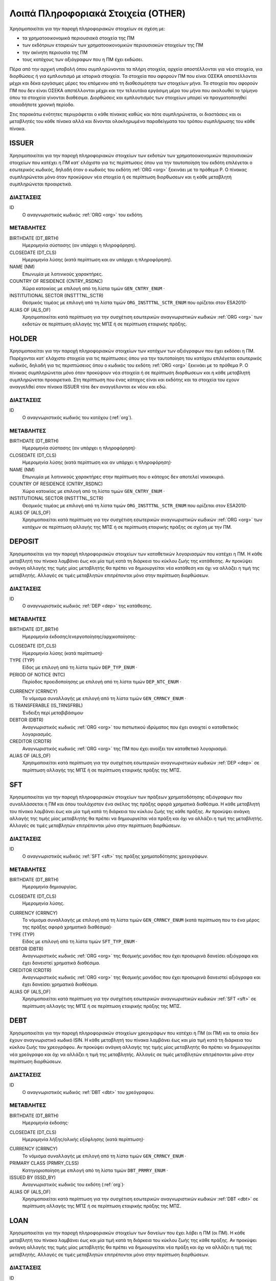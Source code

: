 Λοιπά Πληροφοριακά Στοιχεία (OTHER)
===================================

Χρησιμοποιείται για την παροχή πληροφοριακών στοιχείων σε σχέση με:

* τα χρηματοοικονομικά περιουσιακά στοιχεία της ΠΜ

* των εκδότριων εταιρειών των χρηματοοικονομικών περιουσιακών στοιχείων της ΠΜ

* την ακίνητη περιουσία της ΠΜ

* τους κατόχους των αξιόγραφων που η ΠΜ έχει εκδώσει.

Πέρα από την αρχική υποβολή όπου συμπληρώνονται τα πλήρη στοιχεία, αρχεία
αποστέλλονται για νέα στοιχεία, για διορθώσεις ή για εμπλουτισμό με ιστορικά
στοιχεία.  Τα στοιχεία που αφορούν ΠΜ που είναι ΟΣΕΚΑ αποστέλλονται μέχρι και
δέκα εργάσιμες μέρες του επόμενου από τη διαθεσιμότητα των στοιχείων μήνα.  Τα
στοιχεία που αφορούν ΠΜ που δεν είναι ΟΣΕΚΑ απστέλλονται μέχρι και την
τελευτάια εργάσιμη μέρα του μήνα που ακολουθεί το τρίμηνο όπου τα στοιχεία
γίνονται διαθέσιμα.  Διορθώσεις και εμπλουτισμός των στοιχείων μπορεί να
πραγματοποιηθεί οποιαδήποτε χρονική περίοδο. 

Στις παρακάτω ενότητες περιγράφεται ο κάθε πίνακας καθώς και πότε συμπληρώνεται, οι διαστάσεις και οι μεταβλητές του κάθε πίνακα αλλά και δίνονται ολοκληρωμένα παραδείγματα του τρόπου συμπλήρωσης του κάθε πίνακα.

ISSUER
------

Χρησιμοποιείται για την παροχή πληροφοριακών στοιχείων των εκδοτών των
χρηματοοικονομικών περιουσιακών στοιχείων που κατέχει η ΠΜ κατ᾽ ελάχιστο για
τις περίπτωσεις όπου για την ταυτοποίηση του εκδότη επιλέγεται ο εσωτερικός
κωδικός, δηλαδή όταν ο κωδικός του εκδότη :ref:`ORG <org>` ξεκινάει με το
πρόθεμα P. Ο πίνακας συμπληρώνεται μόνο όταν προκύψουν νέα στοιχεία ή σε
περίπτωση διορθωσεων και η κάθε μεταβλητή συμπληρώνεται προαιρετικά.

ΔΙΑΣΤΑΣΕΙΣ
~~~~~~~~~~

ID
    Ο αναγνωριστικός κωδικός :ref:`ORG <org>` του εκδότη.


ΜΕΤΑΒΛΗΤΕΣ
~~~~~~~~~~

BIRTHDATE (DT_BRTH)
    Ημερομηνία σύστασης (αν υπάρχει η πληροφόρηση).

CLOSEDATE (DT_CLS)
    Ημερομηνία λύσης (κατά περίπτωση και αν υπάρχει η πληροφόρηση).

NAME (NM)
    Επωνυμία με λατινικούς χαρακτήρες.

COUNTRY OF RESIDENCE (CNTRY_RSDNC)
   Χώρα κατοικίας με επιλογή από τη λίστα τιμών ``GEN_CNTRY_ENUM`` ·

INSTITUTIONAL SECTOR (INSTTTNL_SCTR)
    Θεσμικός τομέας με επιλογή από τη λίστα τιμών ``ORG_INSTTTNL_SCTR_ENUM`` που ορίζεται στον ESA2010·

ALIAS OF (ALS_OF)
    Χρησιμοποιείται κατά περίπτωση για την συσχέτιση εσωτερικών αναγνωριστικών κωδικών :ref:`ORG <org>` των εκδοτών σε περίπτωση αλλαγής της ΜΠΣ ή σε περίπτωση εταιρικής πράξης.


HOLDER
------
Χρησιμοποιείται για την παροχή πληροφοριακών στοιχείων των κατόχων των
αξιόγραφων που έχει εκδόσει η ΠΜ.  Παρέχονται κατ᾽ ελάχιστο στοιχεία για τις
περίπτωσεις όπου για την ταυτοποίηση του κατόχου επιλέγεται εσωτερικός κωδικός,
δηλαδή για τις περιπτώσειος όπου ο κωδικός του εκδότη :ref:`ORG <org>` ξεκινάει
με το πρόθεμα P. Ο πίνακας συμπληρώνεται μόνο όταν προκύψουν νέα στοιχεία ή σε
περίπτωση διορθωσεων και η κάθε μεταβλητή συμπληρώνεται προαιρετικά.  Στη
περίπτωση που ένας κάτοχος είναι και εκδότης και τα στοιχεία του εχουν
αναγγελθεί στον πίνακα ISSUER τότε δεν αναγγέλονται εκ νέου και εδώ.


ΔΙΑΣΤΑΣΕΙΣ
~~~~~~~~~~

ID
    Ο αναγνωριστικός κωδικός του κατόχου (:ref:`org`).

ΜΕΤΑΒΛΗΤΕΣ
~~~~~~~~~~

BIRTHDATE (DT_BRTH)
    Ημερομηνία σύστασης (αν υπάρχει η πληροφόρηση)·

CLOSEDATE (DT_CLS)
    Ημερομηνία λύσης (κατά περίπτωση και αν υπάρχει η πληροφόρηση)·

NAME (NM)
    Επωνυμία με λατινικούς χαρακτήρες στην περίπτωση που ο κάτοχος δεν αποτελεί νοικοκυριό.

COUNTRY OF RESIDENCE (CNTRY_RSDNC)
   Χώρα κατοικίας με επιλογή από τη λίστα τιμών ``GEN_CNTRY_ENUM`` ·

INSTITUTIONAL SECTOR (INSTTTNL_SCTR)
    Θεσμικός τομέας με επιλογή από τη λίστα τιμών ``ORG_INSTTTNL_SCTR_ENUM`` που ορίζεται στον ESA2010·

ALIAS OF (ALS_OF)
    Χρησιμοποιείται κατά περίπτωση για την συσχέτιση εσωτερικών αναγνωριστικών
    κωδικών :ref:`ORG <org>` των κατόχων σε περίπτωση αλλαγής της ΜΠΣ ή σε
    περίπτωση εταιρικής πράξης σε σχέση με την ΠΜ.


DEPOSIT
-------

Χρησιμοποιείται για την παροχή πληροφοριακών στοιχείων των καταθετικών
λογαριασμών που κατέχει η ΠΜ.  Η κάθε μεταβλητή του πίνακα λαμβάνει έως και μία
τιμή κατά τη διάρκεια του κύκλου ζωής της κατάθεσης.  Αν προκύψει ανάγκη
αλλαγής της τιμής μίας μεταβλητής θα πρέπει να δημιουργείται νέα κατάθεση και
όχι να αλλάζει η τιμή της μεταβλητής.  Αλλαγές σε τιμές μεταβλητών επιτρέπονται
μόνο στην περίπτωση διορθώσεων.

ΔΙΑΣΤΑΣΕΙΣ
~~~~~~~~~~

ID
    Ο αναγνωριστικός κωδικός :ref:`DEP <dep>` της κατάθεσης.

ΜΕΤΑΒΛΗΤΕΣ
~~~~~~~~~~

BIRTHDATE (DT_BRTH)
    Ημερομηνία έκδοσης/ενεργοποίησης/αρχικοποίησης·

.. _oidepclose:

CLOSEDATE (DT_CLS)
   Ημερομηνία λύσης (κατά περίπτωση)·

TYPE (TYP)
    Είδος με επιλογή από τη λίστα τιμών ``DEP_TYP_ENUM`` ·

PERIOD OF NOTICE (NTC)
    Περίοδος προειδοποίησης με επιλογή από τη λίστα τιμών ``DEP_NTC_ENUM`` ·

.. _depcurrency:

CURRENCY (CRRNCY)
    Το νόμισμα συναλλαγής με επιλογή από τη λίστα τιμών ``GEN_CRRNCY_ENUM`` ·

IS TRANSFERABLE (IS_TRNSFRBL)
    Ένδειξη περί μεταβιβάσιμου·

DEBTOR (DBTR)
    Αναγνωριστικός κωδικός :ref:`ORG <org>` του πιστωτικού ιδρύματος που έχει ανοιχτεί ο καταθετικός λογαριασμός.

CREDITOR (CRDTR)
    Αναγνωριστικός κωδικός :ref:`ORG <org>` της ΠΜ που έχει ανοίξει τον καταθετικό λογαριασμό.

ALIAS OF (ALS_OF)
    Χρησιμοποιείται κατά περίπτωση για την συσχέτιση εσωτερικών αναγνωριστικών κωδικών :ref:`DEP <dep>` σε περίπτωση αλλαγής της ΜΠΣ ή σε περίπτωση εταιρικής πράξης της ΜΠΣ.


SFT
---
Χρησιμοποιείται για την παροχή πληροφοριακών στοιχείων των πράξεων χρηματοδότησης
αξιόγραφων που συναλλάσσεται η ΠΜ και όπου τουλάχιστον ένα σκέλος της
πράξης αφορά χρηματικά διαθέσιμα.  Η κάθε μεταβλητή του πίνακα λαμβάνει έως και
μία τιμή κατά τη διάρκεια του κύκλου ζωής της κάθε πράξης.  Αν προκύψει ανάγκη
αλλαγής της τιμής μίας μεταβλητής θα πρέπει να δημιουργείται νέα πράξη και όχι
να αλλάζει η τιμή της μεταβλητής.  Αλλαγές σε τιμές μεταβλητών επιτρέπονται
μόνο στην περίπτωση διορθώσεων.

ΔΙΑΣΤΑΣΕΙΣ
~~~~~~~~~~

ID
    Ο αναγνωριστικός κωδικός :ref:`SFT <sft>` της πράξης χρηματοδότησης χρεογράφων.


ΜΕΤΑΒΛΗΤΕΣ
~~~~~~~~~~

BIRTHDATE (DT_BRTH)
    Ημερομηνία δημιουργίας.

.. _oisftclose:

CLOSEDATE (DT_CLS)
    Ημερομηνία λύσης.

.. _sftcurrency:

CURRENCY (CRRNCY)
    Το νόμισμα συναλλαγής με επιλογή από τη λίστα τιμών ``GEN_CRRNCY_ENUM`` (κατά περίπτωση που το ένα μέρος της πράξης αφορά χρηματικά διαθέσιμα)·

TYPE (TYP)
    Είδος με επιλογή από τη λίστα τιμών ``SFT_TYP_ENUM`` ·

DEBTOR (DBTR)
    Αναγνωριστικός κωδικός :ref:`ORG <org>` της θεσμικής μονάδας που έχει προσωρινά δανείσει αξιόγραφα και έχει δανειστεί χρηματικά διαθέσιμα.

CREDITOR (CRDTR)
    Αναγνωριστικός κωδικός :ref:`ORG <org>` της θεσμικής μονάδας που έχει προσωρινά δανειστεί αξιόγραφα και έχει δανείσει χρηματικά διαθέσιμα.

ALIAS OF (ALS_OF)
    Χρησιμοποιείται κατά περίπτωση για την συσχέτιση εσωτερικών αναγνωριστικών κωδικών :ref:`SFT <sft>` σε περίπτωση αλλαγής της ΜΠΣ ή σε περίπτωση εταιρικής πράξης της ΜΠΣ.

DEBT
----
Χρησιμοποιείται για την παροχή πληροφοριακών στοιχείων χρεογράφων που κατέχει η
ΠΜ (οι ΠΜ) και τα οποία δεν έχουν αναγνωριστικό κωδικό ISIN. Η κάθε μεταβλητή του πίνακα
λαμβάνει έως και μία τιμή κατά τη διάρκεια του κύκλου ζωής του χρεογράφου.  Αν
προκύψει ανάγκη αλλαγής της τιμής μίας μεταβλητής θα πρέπει να δημιουργείται
νέα χρεόγραφο και όχι να αλλάζει η τιμή της μεταβλητής.  Αλλαγές σε τιμές
μεταβλητών επιτρέπονται μόνο στην περίπτωση διορθώσεων.

ΔΙΑΣΤΑΣΕΙΣ
~~~~~~~~~~

ID
    Ο αναγνωριστικός κωδικός :ref:`DBT <dbt>` του χρεόγραφου.

ΜΕΤΑΒΛΗΤΕΣ
~~~~~~~~~~

.. _other_debt_birth:

BIRTHDATE (DT_BRTH)
    Ημερομηνία έκδοσης·

.. _other_debt_close:

CLOSEDATE (DT_CLS)
    Ημερομηνία λήξης/ολικής εξόφλησης (κατά περίπτωση)·

.. _dbtcurrency:

CURRENCY (CRRNCY)
    Το νόμισμα συναλλαγής με επιλογή από τη λίστα τιμών ``GEN_CRRNCY_ENUM`` ·

PRIMARY CLASS (PRMRY_CLSS)
    Κατηγοριοποίηση με επιλογή από τη λίστα τιμών ``DBT_PRMRY_ENUM`` ·

ISSUED BY (ISSD_BY)
    Αναγνωριστικός κωδικός του εκδότη (:ref:`org`)·

ALIAS OF (ALS_OF)
    Χρησιμοποιείται κατά περίπτωση για την συσχέτιση εσωτερικών αναγνωριστικών κωδικών :ref:`DBT <dbt>` σε περίπτωση αλλαγής της ΜΠΣ ή σε περίπτωση εταιρικής πράξης της ΜΠΣ.


LOAN
----
Χρησιμοποιείται για την παροχή πληροφοριακών στοιχείων των δανείων που έχει
λάβει η ΠΜ (οι ΠΜ). Η κάθε μεταβλητή του πίνακα λαμβάνει έως και μία τιμή κατά
τη διάρκεια του κύκλου ζωής της κάθε πράξης.  Αν προκύψει ανάγκη αλλαγής της
τιμής μίας μεταβλητής θα πρέπει να δημιουργείται νέα πράξη και όχι να αλλάζει η
τιμή της μεταβλητής.  Αλλαγές σε τιμές μεταβλητών επιτρέπονται μόνο στην
περίπτωση διορθώσεων.


ΔΙΑΣΤΑΣΕΙΣ
~~~~~~~~~~

ID
    Ο αναγνωριστικός κωδικός του δανείου (:ref:`lon`).

ΜΕΤΑΒΛΗΤΕΣ
~~~~~~~~~~

BIRTHDATE (DT_BRTH)
    Ημερομηνία που η νομική σύμβαση του δανείου γίνεται δεσμευτική.  Για δάνεια δίχως σύμβαση αφορά την ημερομηνία που ο οφειλέτης έλαβε τα χρήματα του δανείου από τον πιστωτή·

.. _oilonclose:

CLOSEDATE (DT_CLS)
    Καταληκτική ημερομηνία λήξης ή εξόφλησης·

.. _loncurrency:

CURRENCY (CRRNCY)
    Το νόμισμα συναλλαγής με επιλογή από τη λίστα τιμών ``GEN_CRRNCY_ENUM`` ·

TYPE (TYP)
    Είδος με επιλογή από τη λίστα τιμών ``LON_TYP_ENUM`` ·

DEBTOR (DBTR)
    Αναγνωριστικός κωδικός :ref:`ORG <org>` της ``ΠΜ`` που έχει λάβει το δάνειο.

CREDITOR (CRDTR)
    Αναγνωριστικός κωδικός :ref:`ORG <org>` του πιστωτή.

ALIAS OF (ALS_OF)
    Χρησιμοποιείται κατά περίπτωση για την συσχέτιση εσωτερικών αναγνωριστικών κωδικών :ref:`LON <lon>` σε περίπτωση αλλαγής της ΜΠΣ ή σε περίπτωση εταιρικής πράξης της ΜΠΣ.




SHARE
-----
Χρησιμοποιείται για την παροχή πληροφοριακών στοιχείων των συμμετοχικών τίτλων που κατέχει η
ΠΜ (οι ΠΜ) και τα οποία δεν έχουν αναγνωριστικό κωδικό ISIN. Η κάθε μεταβλητή του πίνακα
λαμβάνει έως και μία τιμή κατά τη διάρκεια του κύκλου ζωής του χρεογράφου.  Αν
προκύψει ανάγκη αλλαγής της τιμής μίας μεταβλητής θα πρέπει να δημιουργείται
νέα χρεόγραφο και όχι να αλλάζει η τιμή της μεταβλητής.  Αλλαγές σε τιμές
μεταβλητών επιτρέπονται μόνο στην περίπτωση διορθώσεων.


ΔΙΑΣΤΑΣΕΙΣ
~~~~~~~~~~

ID
    Ο αναγνωριστικός κωδικός :ref:`SHR <shr>` του συμμετοχικού τίτλου.

ΜΕΤΑΒΛΗΤΕΣ
~~~~~~~~~~

BIRTHDATE (DT_BRTH)
    Ημερομηνία έκδοσης/ενεργοποίησης/αρχικοποίησης·

CLOSEDATE (DT_CLS)
   Ημερομηνία λύσης (κατά περίπτωση)·

.. _shrcurrency:

CURRENCY (CRRNCY)
    Το νόμισμα συναλλαγής με επιλογή από τη λίστα τιμών ``GEN_CRRNCY_ENUM`` ·

TYPE (TYP)
    Είδος με επιλογή από τη λίστα τιμών ``SHR_TYP_ENUM`` ·

ISSUED BY (ISSD_BY)
    Αναγνωριστικός κωδικός :ref:`ORG <org>`) του εκδότη.

ALIAS OF (ALS_OF)
    Χρησιμοποιείται κατά περίπτωση για την συσχέτιση εσωτερικών αναγνωριστικών κωδικών :ref:`SHR <shr>` σε περίπτωση αλλαγής της ΜΠΣ ή σε περίπτωση εταιρικής πράξης της ΜΠΣ.

EXT_DER
-------
Χρησιμοποιείται για την παροχή πληροφοριακών στοιχείων των διαπραγματεύσιμων χρηματοοικονομικών παραγώγων που κατέχει η ΠΜ (οι ΠΜ).

ΔΙΑΣΤΑΣΕΙΣ
~~~~~~~~~~

ID
    Ο αναγνωριστικός κωδικός :ref:`EDR <edr>` του διαπραγματεύσιμου παράγωγου.

ΜΕΤΑΒΛΗΤΕΣ
~~~~~~~~~~
BIRTHDATE (DT_BRTH)
    Ημερομηνία έκδοσης/ενεργοποίησης/αρχικοποίησης·

CLOSEDATE (DT_CLS)
    Ημερομηνία λήξης (κατά περίπτωση)·

NAME (NM)
    Ονομασία·

TICKER (TCKR)
    Το σύμβολο του παραγώγου όπως αποδίδεται από τη χρηματιστηριακή αγορά.

TYPE (TYP)
    Είδος με επιλογή από τη λίστα τιμών ``DRVTV_TYP_ENUM`` ·

.. _edrcurrency:

CURRENCY (CRRNCY)
    Το νόμισμα συναλλαγής με επιλογή από τη λίστα τιμών ``GEN_CRRNCY_ENUM`` ·

MULTIPLIER (MLTPLR)
    Ο πολλαπλασιαστής·

WRITER (WRTR)
    Ο κεντρικός αντισυμβαλλόμενος του διαπραγματεύσιμου παραγώγου με επιλογή από τη λίστα τιμών ``GEN_MRKT_ENUM`` που προκύπτει από το πρότυπο ISO-10383.

ALIAS OF (ALS_OF)
    Χρησιμοποιείται κατά περίπτωση για την συσχέτιση εσωτερικών αναγνωριστικών κωδικών :ref:`EDR <edr>` σε περίπτωση αλλαγής της ΜΠΣ ή σε περίπτωση εταιρικής πράξης της ΜΠΣ.

OTC_DER
-------
Χρησιμοποιείται για την παροχή πληροφοριακών στοιχείων εξωχρηματιστηριακών χρηματοοικονομικών παραγώγων που κατέχει η ΠΜ (οι ΠΜ).

ΔΙΑΣΤΑΣΕΙΣ
~~~~~~~~~~

ID
    Ο αναγνωριστικός κωδικός του εξωχρηματιστηριακού παραγώγου (:ref:`odr`).

ΜΕΤΑΒΛΗΤΕΣ
~~~~~~~~~~

BIRTHDATE (DT_BRTH)
    Ημερομηνία έκδοσης/ενεργοποίησης/αρχικοποίησης·

CLOSEDATE (DT_CLS)
    Ημερομηνία λήξης (κατά περίπτωση)·

NAME (NM)
    Ονομασία·


TYPE (TYP)
    Είδος με επιλογή από τη λίστα τιμών ``DRVTV_TYP_ENUM`` ·

.. _odrcurrency:

CURRENCY (CRRNCY)
    Το νόμισμα συναλλαγής με επιλογή από τη λίστα τιμών ``GEN_CRRNCY_ENUM`` ·

MULTIPLIER (MLTPLR)
    Ο πολλαπλασιαστής·

WRITER (WRTR)
    Ο αναγνωριστικός κωδικός :ref:`ORG <org>` του συμβαλλόμενου που εκδίδει και πωλεί το παράγωγο.

BUYER (BYR)
    Ο αναγνωριστικός κωδικός :ref:`ORG <org>` του συμβαλλόμενου που αγοράζει το παράγωγο.

ALIAS OF (ALS_OF)
    Χρησιμοποιείται κατά περίπτωση για την συσχέτιση εσωτερικών αναγνωριστικών
    κωδικών :ref:`ODR <odr>` σε περίπτωση αλλαγής της ΜΠΣ ή σε περίπτωση
    εταιρικής πράξης της ΜΠΣ.

RES_RE
------
Χρησιμοποιείται για την παροχή πληροφοριακών στοιχείων οικιστικών ακινήτων που κατέχει η ΠΜ (οι ΠΜ).

ΔΙΑΣΤΑΣΕΙΣ
~~~~~~~~~~

ID
    Ο αναγνωριστικός κωδικός :ref:`RRE <rre>` του οικιστικού ακινήτου.

ΜΕΤΑΒΛΗΤΕΣ
~~~~~~~~~~

COUNTRY (CNTRY)
    Χώρα τοποθεσίας με επιλογή από τη λίστα τιμών ``GEN_CNTRY_ENUM`` ·

.. _res_type:

TYPE (TYP)
    Είδος με επιλογή από τη λίστα τιμών ``RRE_TYPE_ENUM`` ·

ALIAS OF (ALS_OF)
    Χρησιμοποιείται κατά περίπτωση για την συσχέτιση εσωτερικών αναγνωριστικών
    κωδικών :ref:`RRE <rre>` σε περίπτωση αλλαγής της ΜΠΣ ή σε περίπτωση
    εταιρικής πράξης της ΜΠΣ.


COM_RE
------
Χρησιμοποιείται για την παροχή πληροφοριακών στοιχείων επαγγελματικών ακινήτων που κατέχει η ΠΜ (οι ΠΜ).

ΔΙΑΣΤΑΣΕΙΣ
~~~~~~~~~~

ID
    Ο αναγνωριστικός κωδικός :ref:`CRE <cre>` του επαγγελματικού ακινήτου. 

ΜΕΤΑΒΛΗΤΕΣ
~~~~~~~~~~

COUNTRY (CNTRY)
    Χώρα τοποθεσίας με επιλογή από τη λίστα τιμών ``GEN_CNTRY_ENUM`` ·

.. _com_type:

TYPE (TYP)
    Είδος με επιλογή από τη λίστα τιμών ``CRE_TYPE_ENUM`` ·

ALIAS OF (ALS_OF)
    Χρησιμοποιείται κατά περίπτωση για την συσχέτιση εσωτερικών αναγνωριστικών κωδικών :ref:`CRE <cre>` σε περίπτωση αλλαγής της ΜΠΣ ή σε περίπτωση εταιρικής πράξης της ΜΠΣ.
